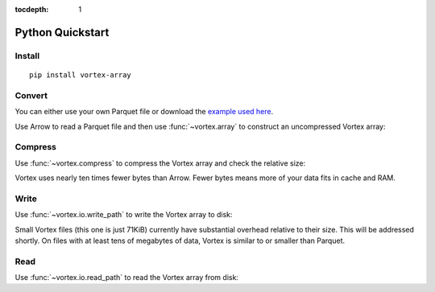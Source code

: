 :tocdepth: 1

Python Quickstart
=================

Install
-------

::

   pip install vortex-array

Convert
-------

You can either use your own Parquet file or download the `example used here
<https://spiraldb.github.io/vortex/docs/_static/example.parquet>`__.

Use Arrow to read a Parquet file and then use :func:`~vortex.array` to construct an uncompressed
Vortex array:

.. doctest::

   >>> import pyarrow.parquet as pq
   >>> import vortex as vx
   >>> parquet = pq.read_table("_static/example.parquet")
   >>> vtx = vx.array(parquet)
   >>> vtx.nbytes
   141025

Compress
--------

Use :func:`~vortex.compress` to compress the Vortex array and check the relative size:

.. doctest::

   >>> cvtx = vx.compress(vtx)
   >>> cvtx.nbytes
   14415
   >>> cvtx.nbytes / vtx.nbytes
   0.10...

Vortex uses nearly ten times fewer bytes than Arrow. Fewer bytes means more of your data fits in
cache and RAM.

Write
-----

Use :func:`~vortex.io.write_path` to write the Vortex array to disk:

.. doctest::

   >>> vortex.io.write_path(cvtx, "example.vortex")

Small Vortex files (this one is just 71KiB) currently have substantial overhead relative to their
size. This will be addressed shortly. On files with at least tens of megabytes of data, Vortex is
similar to or smaller than Parquet.

.. doctest::

   >>> from os.path import getsize
   >>> getsize("example.vortex") / getsize("_static/example.parquet") # doctest: +SKIP
   2.0...

Read
----

Use :func:`~vortex.io.read_path` to read the Vortex array from disk:

.. doctest::

   >>> cvtx = vortex.io.read_path("example.vortex")

